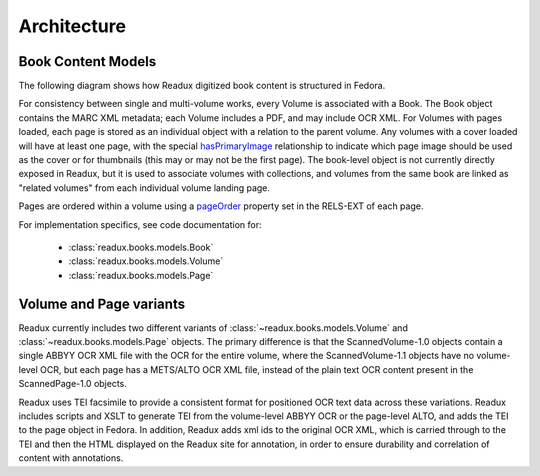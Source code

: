 Architecture
------------

.. _book-content-models:

Book Content Models
^^^^^^^^^^^^^^^^^^^

The following diagram shows how Readux digitized book content is
structured in Fedora.

.. diagram of book/volume/page model

.. graphviz:: diagrams/book_cmodels.dot


For consistency between single and  multi-volume works, every Volume is
associated with a Book.  The Book object contains the MARC XML metadata;
each Volume includes a PDF, and may include OCR XML.  For Volumes with
pages loaded, each page is stored as an individual object with a relation
to the parent volume.  Any volumes with a cover loaded will have at least
one page, with the special `hasPrimaryImage <http://pid.emory.edu/ns/2011/repo-management/#hasPrimaryImage>`_ relationship to indicate which page image should be used as the cover or for
thumbnails (this may or may not be the first page).  The book-level
object is not currently directly exposed in Readux, but it is used
to associate volumes with collections, and volumes from the same book
are linked as "related volumes" from each individual volume landing page.

Pages are ordered within a volume using a `pageOrder <http://pid.emory.edu/ns/2011/repo-management/#pageOrder>`_
property set in the RELS-EXT of each page.

For implementation specifics, see code documentation for:

   * :class:`readux.books.models.Book`
   * :class:`readux.books.models.Volume`
   * :class:`readux.books.models.Page`


.. _volume_page_variants:

Volume and Page variants
^^^^^^^^^^^^^^^^^^^^^^^^

Readux currently includes two different variants of
:class:`~readux.books.models.Volume` and
:class:`~readux.books.models.Page` objects.
The primary difference is that the ScannedVolume-1.0 objects contain
a single ABBYY OCR XML file with the OCR for the entire volume,
where the ScannedVolume-1.1 objects have no volume-level OCR,
but each page has a METS/ALTO OCR XML file, instead of the plain text OCR
content present in the ScannedPage-1.0 objects.

.. graphviz:: diagrams/volume_variants.dot

Readux uses TEI facsimile to provide a consistent format for positioned
OCR text data across these variations.  Readux includes scripts
and XSLT to generate TEI from the volume-level ABBYY OCR or the
page-level ALTO, and adds the TEI to the page object in Fedora.  In addition,
Readux adds xml ids to the original OCR XML, which is carried through
to the TEI and then the HTML displayed on the Readux site for annotation,
in order to ensure durability and correlation of content with annotations.







